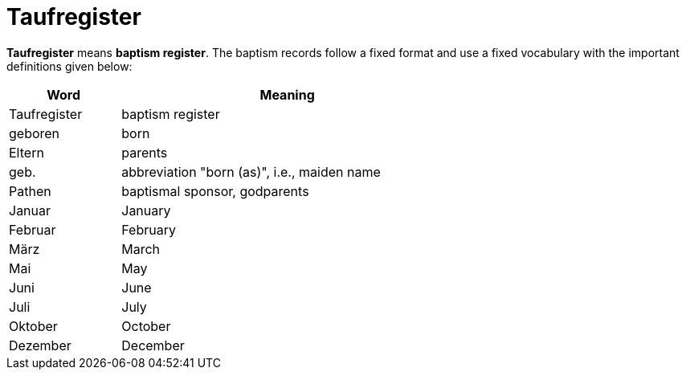 = Taufregister

*Taufregister* means *baptism register*. The baptism records follow a fixed format and use a fixed vocabulary with
the important definitions given below:

[%header,width="65%",cols="1,3"]
|===
|Word|Meaning

|Taufregister|baptism register

|geboren|born

|Eltern|parents

|geb.|abbreviation "born (as)", i.e., maiden name

|Pathen|baptismal sponsor, godparents

|Januar|January

|Februar|February

|März|March

|Mai|May

|Juni|June

|Juli|July

|Oktober|October

|Dezember|December
|===

